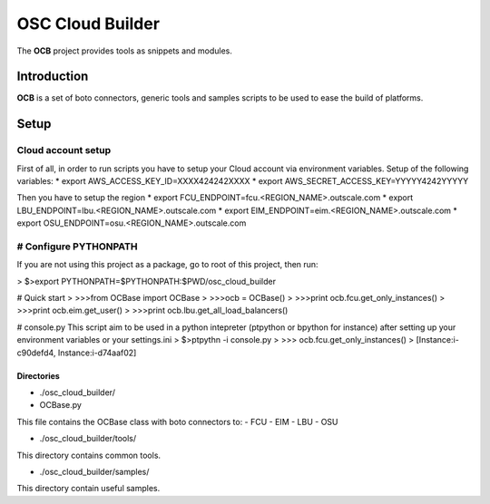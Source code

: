 ####
 OSC Cloud Builder
####

The **OCB** project provides tools as snippets and modules.

************
Introduction
************

**OCB** is a set of boto connectors, generic tools and samples scripts to be used to ease the build of platforms.

******
Setup
******

Cloud account setup
-------------------
First of all, in order to run scripts you have to setup your Cloud account via environment variables.
Setup of the following variables:
* export AWS_ACCESS_KEY_ID=XXXX424242XXXX
* export AWS_SECRET_ACCESS_KEY=YYYYY4242YYYYY

Then you have to setup the region
* export FCU_ENDPOINT=fcu.<REGION_NAME>.outscale.com
* export LBU_ENDPOINT=lbu.<REGION_NAME>.outscale.com
* export EIM_ENDPOINT=eim.<REGION_NAME>.outscale.com
* export OSU_ENDPOINT=osu.<REGION_NAME>.outscale.com

# Configure PYTHONPATH
------------------------
If you are not using this project as a package, go to root of this project, then run:

> $>export PYTHONPATH=$PYTHONPATH:$PWD/osc_cloud_builder


# Quick start
> >>>from OCBase import OCBase
> >>>ocb = OCBase()
> >>>print ocb.fcu.get_only_instances()
> >>>print ocb.eim.get_user()
> >>>print ocb.lbu.get_all_load_balancers()

# console.py
This script aim to be used in a python intepreter (ptpython or bpython for instance) after setting up your environment variables or your settings.ini
> $>ptpythn -i console.py
> >>> ocb.fcu.get_only_instances()
> [Instance:i-c90defd4, Instance:i-d74aaf02]


-------------
Directories
-------------
* ./osc_cloud_builder/
* OCBase.py
This file contains the OCBase class with boto connectors to:
- FCU
- EIM
- LBU
- OSU

* ./osc_cloud_builder/tools/
This directory contains common tools.

* ./osc_cloud_builder/samples/
This directory contain useful samples.

